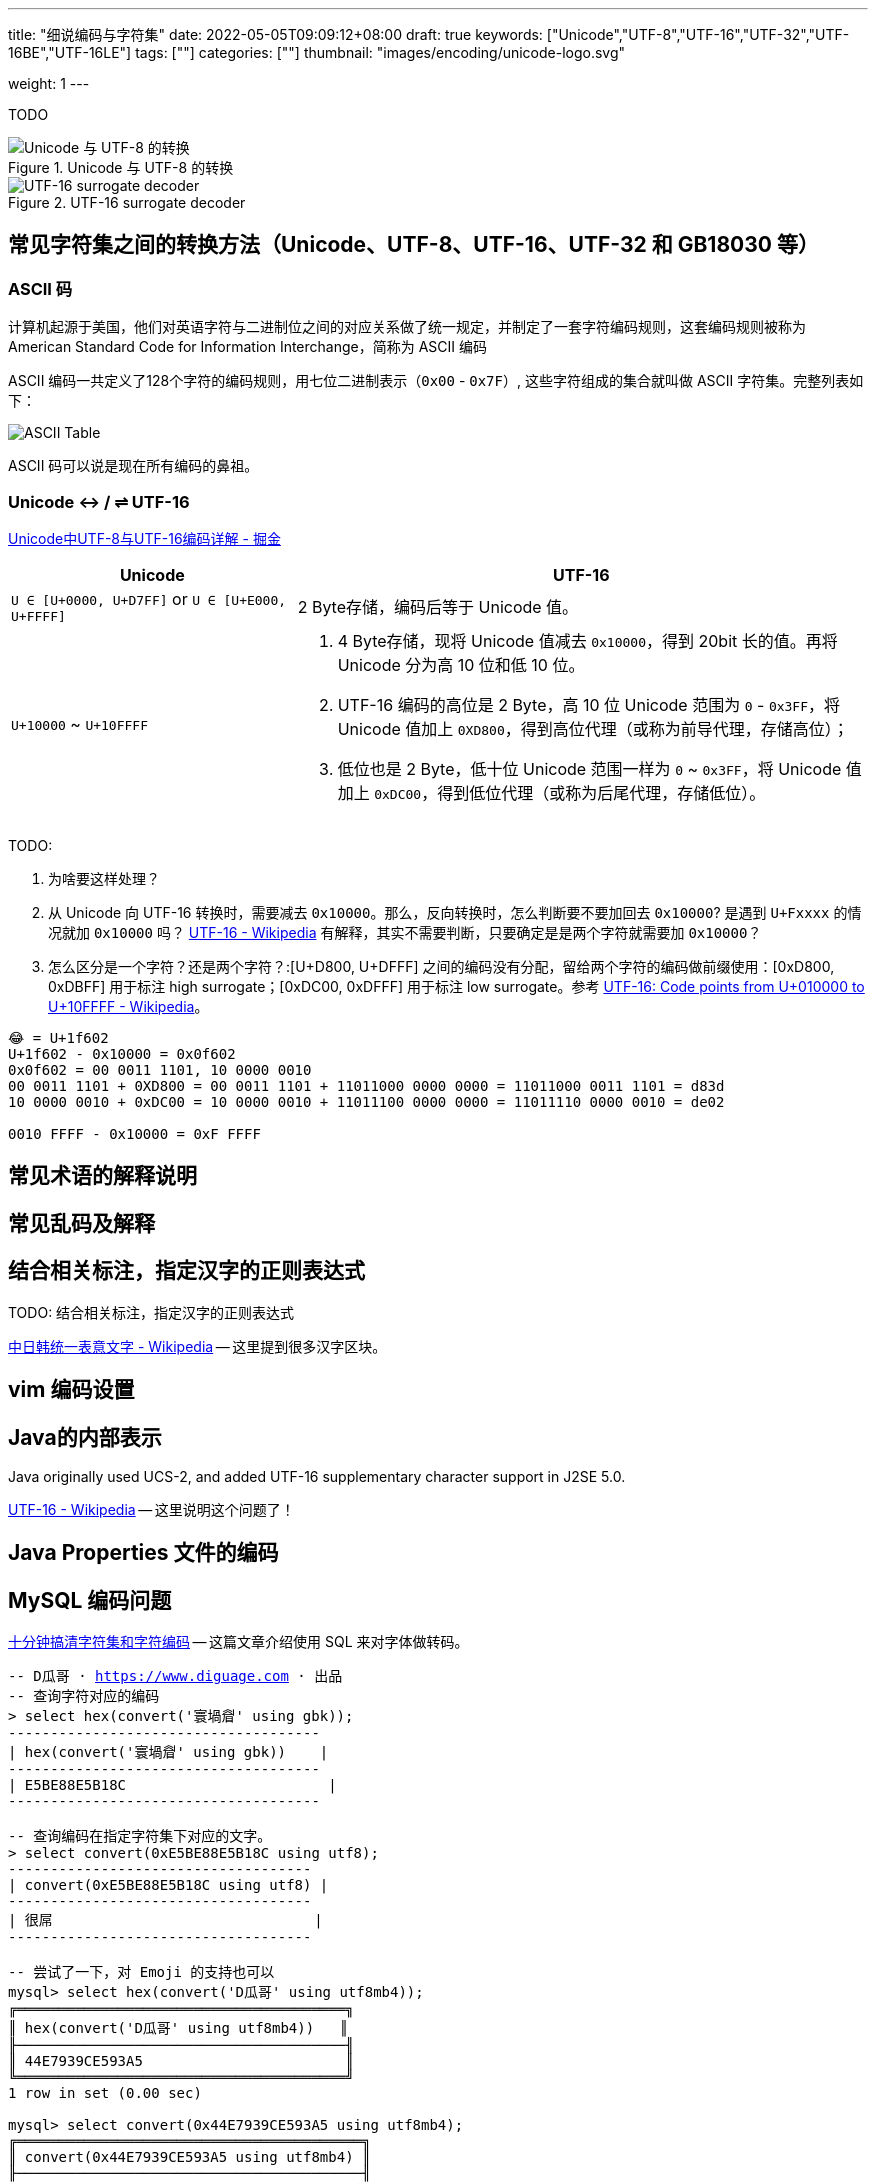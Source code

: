 ---
title: "细说编码与字符集"
date: 2022-05-05T09:09:12+08:00
draft: true
keywords: ["Unicode","UTF-8","UTF-16","UTF-32","UTF-16BE","UTF-16LE"]
tags: [""]
categories: [""]
thumbnail: "images/encoding/unicode-logo.svg"

weight: 1
---

TODO

:icons: font
:source-highlighter: pygments
:pygments-style: monokai
:pygments-linenums-mode: table
// :source_attr: indent=0,subs="attributes,verbatim,quotes,macros"
:source_attr: indent=0,subs="verbatim,macros"
:image_attr: align=center

image::/images/encoding/utf8-encoding-scheme.svg[title="Unicode 与 UTF-8 的转换",alt="Unicode 与 UTF-8 的转换",{image_attr}]


image::/images/encoding/utf16-surrogate-decoder.png[title="UTF-16 surrogate decoder",alt="UTF-16 surrogate decoder",{image_attr}]


==  常见字符集之间的转换方法（Unicode、UTF-8、UTF-16、UTF-32 和 GB18030 等）

=== ASCII 码

计算机起源于美国，他们对英语字符与二进制位之间的对应关系做了统一规定，并制定了一套字符编码规则，这套编码规则被称为 American Standard Code for Information Interchange，简称为 ASCII 编码

ASCII 编码一共定义了128个字符的编码规则，用七位二进制表示（`0x00` - `0x7F`）, 这些字符组成的集合就叫做 ASCII 字符集。完整列表如下：

image::/images/encoding/ascii-table.svg[alt="ASCII Table",{image_attr}]

ASCII 码可以说是现在所有编码的鼻祖。


=== Unicode ↔ / ⇌ UTF-16

https://juejin.cn/post/6844903590155272199[Unicode中UTF-8与UTF-16编码详解 - 掘金^]


[cols="1,2a"]
|===
|Unicode |UTF-16

| `U ∈ [U+0000, U+D7FF]` or `U ∈ [U+E000, U+FFFF]`
| 2 Byte存储，编码后等于 Unicode 值。

| `U+10000` ~ `U+10FFFF`
| 
. 4 Byte存储，现将 Unicode 值减去 `0x10000`，得到 20bit 长的值。再将 Unicode 分为高 10 位和低 10 位。
. UTF-16 编码的高位是 2 Byte，高 10 位 Unicode 范围为 `0` - `0x3FF`，将 Unicode 值加上 `0XD800`，得到高位代理（或称为前导代理，存储高位）；
. 低位也是 2 Byte，低十位 Unicode 范围一样为 `0` ~ `0x3FF`，将 Unicode 值加上 `0xDC00`，得到低位代理（或称为后尾代理，存储低位）。 
|===

TODO: 

. 为啥要这样处理？
. 从 Unicode 向 UTF-16 转换时，需要减去 `0x10000`。那么，反向转换时，怎么判断要不要加回去 `0x10000`? 是遇到 `U+Fxxxx` 的情况就加 `0x10000` 吗？ https://en.wikipedia.org/wiki/UTF-16[UTF-16 - Wikipedia^] 有解释，其实不需要判断，只要确定是是两个字符就需要加 `0x10000`？
. 怎么区分是一个字符？还是两个字符？:[U+D800, U+DFFF] 之间的编码没有分配，留给两个字符的编码做前缀使用：[0xD800, 0xDBFF] 用于标注 high surrogate；[0xDC00, 0xDFFF] 用于标注 low surrogate。参考 https://en.wikipedia.org/wiki/UTF-16#Code_points_from_U+010000_to_U+10FFFF[UTF-16: Code points from U+010000 to U+10FFFF - Wikipedia^]。

[source%nowrap,sql,{source_attr}]
----
😂 = U+1f602
U+1f602 - 0x10000 = 0x0f602
0x0f602 = 00 0011 1101, 10 0000 0010
00 0011 1101 + 0XD800 = 00 0011 1101 + 11011000 0000 0000 = 11011000 0011 1101 = d83d
10 0000 0010 + 0xDC00 = 10 0000 0010 + 11011100 0000 0000 = 11011110 0000 0010 = de02

0010 FFFF - 0x10000 = 0xF FFFF
----


== 常见术语的解释说明
== 常见乱码及解释
== 结合相关标注，指定汉字的正则表达式

TODO: 结合相关标注，指定汉字的正则表达式

https://zh.wikipedia.org/wiki/%E4%B8%AD%E6%97%A5%E9%9F%93%E7%B5%B1%E4%B8%80%E8%A1%A8%E6%84%8F%E6%96%87%E5%AD%97[中日韩统一表意文字 - Wikipedia^] -- 这里提到很多汉字区块。

== vim 编码设置
== Java的内部表示

Java originally used UCS-2, and added UTF-16 supplementary character support in J2SE 5.0.

https://en.wikipedia.org/wiki/UTF-16[UTF-16 - Wikipedia^] -- 这里说明这个问题了！

== Java Properties 文件的编码

== MySQL 编码问题

http://cenalulu.github.io/linux/character-encoding/[十分钟搞清字符集和字符编码^] -- 这篇文章介绍使用 SQL 来对字体做转码。

[source%nowrap,sql,{source_attr}]
----
-- D瓜哥 · https://www.diguage.com · 出品
-- 查询字符对应的编码
> select hex(convert('寰堝睂' using gbk));
+-------------------------------------+
| hex(convert('寰堝睂' using gbk))    |
+-------------------------------------+
| E5BE88E5B18C                        |
+-------------------------------------+

-- 查询编码在指定字符集下对应的文字。
> select convert(0xE5BE88E5B18C using utf8);
+------------------------------------+
| convert(0xE5BE88E5B18C using utf8) |
+------------------------------------+
| 很屌                               |
+------------------------------------+

-- 尝试了一下，对 Emoji 的支持也可以
mysql> select hex(convert('D瓜哥' using utf8mb4));
╔═══════════════════════════════════════╗
║ hex(convert('D瓜哥' using utf8mb4))   ║
╟───────────────────────────────────────╢
║ 44E7939CE593A5                        ║
╚═══════════════════════════════════════╝
1 row in set (0.00 sec)

mysql> select convert(0x44E7939CE593A5 using utf8mb4);
╔═════════════════════════════════════════╗
║ convert(0x44E7939CE593A5 using utf8mb4) ║
╟─────────────────────────────────────────╢
║ D瓜哥                                   ║
╚═════════════════════════════════════════╝
1 row in set (0.00 sec)


mysql> select CAST('D瓜哥' AS BINARY);
╔══════════════════════════════════════════════════════╗
║ CAST('D瓜哥' AS BINARY)                              ║
╟──────────────────────────────────────────────────────╢
║ 0x44E7939CE593A5                                     ║
╚══════════════════════════════════════════════════════╝
1 row in set (0.00 sec)

-- 可以直接查字符的 Unicode 编码
mysql> select hex(convert('👍' using utf32));
╔═══════════════════════════════╗
║ hex(convert('?' using utf32)) ║
╟───────────────────────────────╢
║ 0001F44D                      ║
╚═══════════════════════════════╝
1 row in set (0.00 sec)
----

TODO: 怎样把字符转成二进制形式？

在 MySQL 中存入 Emoji 表情。

== JavaScript 编码

https://juejin.cn/post/6844903590155272199[Unicode中UTF-8与UTF-16编码详解 - 掘金^]

在JavaScript中，所有的string类型（或者被称为DOMString）都是使用UTF-16编码的。

== 字体的渲染方法（待选）

== 字体相关信息
. https://juejin.cn/post/6857776757271003150[浅谈计算机字体 - 掘金^]
. https://www.fontshop.com/glossary[Glossary | FontShop^] -- 字体各种参数说明。
. https://www.thetype.com/2016/09/10968/[参数化设计与字体战争：从 OpenType 1.8 说起^] -- 写了各种字体技术的发展历史，读起来酣畅淋漓！


根据实验以及看到的一些资料，有一个感觉：UTF-8、UTF-16 以及 UTF-32 相互转换时，需要将字符集编码转化成 code point，然后再根据范围转换为对应的编码。

这块的知识还需要用实验来验证！

== Little endian 和 Big endian

这两个古怪的名称来自英国作家斯威夫特的《格列佛游记》。在该书中，小人国里爆发了内战，战争起因是人们争论，吃鸡蛋时究竟是从大头(Big-endian)敲开还是从小头(Little-endian)敲开。为了这件事情，前后爆发了六次战争，一个皇帝送了命，另一个皇帝丢了王位。

第一个字节在前，就是"大头方式"（Big endian），第二个字节在前就是"小头方式"（Little endian）。

那么很自然的，就会出现一个问题：计算机怎么知道某一个文件到底采用哪一种方式编码？

Unicode 规范定义，每一个文件的最前面分别加入一个表示编码顺序的字符，这个字符的名字叫做"零宽度非换行空格"（zero width no-break space），用FEFF表示。这正好是两个字节，而且FF比FE大1。

如果一个文本文件的头两个字节是FE FF，就表示该文件采用大头方式；如果头两个字节是FF FE，就表示该文件采用小头方式。

在 Java 中，使用 `byte[] utf16Bytes = string.getBytes(StandardCharsets.UTF_16);` 获得的字节数组，头两位都是 `FEFF`，这和 Java 的采用大头方式的规范是吻合的。

== BOM

BOM全称Byte Order Mark，字节序标记，除了utf-16之外，utf-8也可以添加bom，它的bom固定为0xEFBBBF，选择编码方式为utf-8 with bom时，生成的文件流中就会出现这个bom。为什么utf-8可以不需要bom呢，因为utf8是变长的，它根据第一个字节信息判断每个字符的长度，不存在正反顺序的问题，我们日常使用的utf-8都是不带bom的。


== Java
Java 中的 char对应的是Unicode的基本平面BMP。Java里的char是编译器里定死了的，它对应的就是BMP，也可以认为是utf-16的2字节部分。

== 如何渲染字体？

首先字体内部是有一个自己的编码号的，用于索引图元（Glyph），但是外界不会知道它。字体内部的各种数据比如 GSUB 和 GPOS 都是用这个索引号编的。

将图元和文字关联起来的东西是 cmap 表，这表的格式十分多，用来支持不同的外部编码：最常用的 UCS-2 外部编码（FontForge 里面称 UnicodeBMP）使用 Format 4，UCS-4 外部编码（FontForge 称 UnicodeFull）使用 Format 8、Format 12 等。

然后是绘图的时候，WINAPI 或者其他的 API 会对文字编码进行转换。我记得 Windows 是默认把其他编码转换成 UTF16LE 的。

Windows 里分为两种类型的编码系统，其实就是两个系统编码函数，用于转换字符串为unicode，一个是 codepage，这个是可以在系统中切换语言选项中进行切换的，代表当前的位于unicode表中的第几页，另一个是UTF-16的小端序，这个是自windows 2000 之后就开始内核(Window NT)内置的一个编码，因为当时没有utf-8，所以选择这个编码作为了内核的内置编码。

对于上层软件来说，需要通过utf 或者 iso 等等上层复合编码转换成系统支持的编码 然后根据charcode 去字体系统里取字形, 每一个字体都提供一个charMap，然后系统中用charcode去里边筛选，找出glyph图元，然后再交给软件渲染

https://www.zhihu.com/question/29924586[字符编码与字体的关系是什么？ - 知乎^]


== 参考资料

. https://www.joelonsoftware.com/2003/10/08/the-absolute-minimum-every-software-developer-absolutely-positively-must-know-about-unicode-and-character-sets-no-excuses/[The Absolute Minimum Every Software Developer Absolutely, Positively Must Know About Unicode and Character Sets (No Excuses!) – Joel on Software^]
. 
. https://en.wikipedia.org/wiki/Unicode[Unicode - Wikipedia^]
. https://en.wikipedia.org/wiki/UTF-8[UTF-8 - Wikipedia^]
. https://en.wikipedia.org/wiki/Code_point[Code point - Wikipedia^]
. https://en.wikipedia.org/wiki/List_of_Unicode_characters[List of Unicode characters - Wikipedia^]
. https://www.unicode.org/charts/unihangridindex.html[Unihan Database^]
. https://www.unicode.org/versions/Unicode14.0.0/[Unicode 14.0.0^]
. https://www.unicode.org/charts/index.html[Unicode 14.0 Character Code Charts^]
. https://en.wikipedia.org/wiki/Latin-script_alphabet[Latin-script alphabet - Wikipedia^]
. http://www.unicode.org/faq/utf_bom.html#gen7[FAQ - UTF-8, UTF-16, UTF-32 & BOM^]
. https://docs.oracle.com/javase/specs/jls/se17/html/jls-3.html#jls-3.1[Java Language Specification: Chapter 3. Lexical Structure^]
. http://www.unicode.org/notes/tn23/[UTN #23: To the BMP and Beyond^]
. http://www.unicode.org/notes/tn23/Muller-Slides+Narr.pdf[To the BMP and beyond!-Eric Muller^]
. https://stackoverflow.com/questions/2241348/what-are-unicode-utf-8-and-utf-16[encoding - What are Unicode, UTF-8, and UTF-16? - Stack Overflow^]
. https://www.ssec.wisc.edu/~tomw/java/unicode.html[Unicode Chart^] -- 费了很大劲，找了一个比较全的 Unicode Code Point。美中不足的时，没有展示出来 UTF-8、UTF-16 等编码。
. https://www.unicode.org/cgi-bin/GetUnihanData.pl?codepoint=%E7%93%9C[Unihan data for U+74DC^] -- 可以直接在这个页面上查找相关文字的编码信息。有一个地方有待改进，就是对 Emoji 表情支持的不好。尝试了一下查找 Emoji 表情，直接提示报错了。
. https://unicode.org/emoji/charts/full-emoji-list.html[Full Emoji List, v14.0^] -- 这里有一个 Emoji 表情的完整列表。
. https://blog.hackerpie.com/posts/text-processing/character-sets-and-encoding-formats/[Unicode？UTF-8？GBK？……聊聊字符集和字符编码格式^]
. https://www.jianshu.com/p/eb5b568d9eea[一次性搞懂字符集，编码，Unicode，Utf-8/16，BOM... - 简书^]
. https://www.ruanyifeng.com/blog/2007/10/ascii_unicode_and_utf-8.html[字符编码笔记：ASCII，Unicode 和 UTF-8 - 阮一峰的网络日志^]
. https://pcedu.pconline.com.cn/empolder/gj/other/0505/616631_all.html#content_page_2[程序员趣味读物：谈谈Unicode编码-太平洋电脑网^]
. https://blog.hackerpie.com/posts/text-processing/character-sets-and-encoding-formats/[Unicode？UTF-8？GBK？……聊聊字符集和字符编码格式^]
. https://unicode.org/roadmaps/bmp/[Roadmap to the BMP^] -- 从这里也可以看出，除了 BMP，其余还有 https://www.unicode.org/roadmaps/smp/[SMP^]、 https://www.unicode.org/roadmaps/sip/[SIP^]、 https://www.unicode.org/roadmaps/tip/[TIP^]、 https://www.unicode.org/roadmaps/tip/[TIP^] 和 https://www.unicode.org/roadmaps/ssp/[SSP^]。不止部分文章描述的只有 BMP 和 SMP 两个平面。看样子，以后可能还会有其他的什么 Plane。（中间从 4 到 13 的序号是空着的。）
. https://en.wikipedia.org/wiki/Plane_(Unicode)[Plane (Unicode) - Wikipedia^]
. https://github.com/ww898/utf-cpp#utf-8-conversion-table[UTF-8/16/32 C++ library^]
. https://openclipart.org/detail/324725/ascii-table[ASCII Table - Openclipart^] -- 感谢他们制作出来的精美 ASCII Table 图表。


